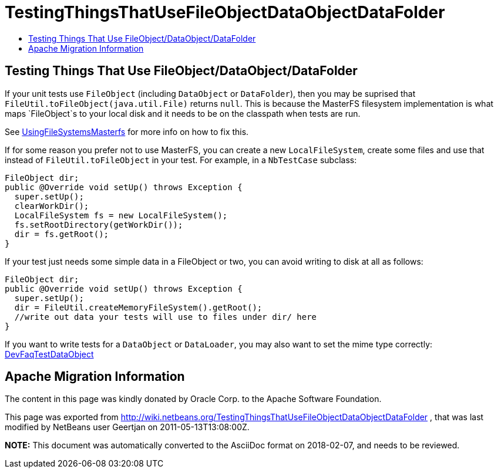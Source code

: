 // 
//     Licensed to the Apache Software Foundation (ASF) under one
//     or more contributor license agreements.  See the NOTICE file
//     distributed with this work for additional information
//     regarding copyright ownership.  The ASF licenses this file
//     to you under the Apache License, Version 2.0 (the
//     "License"); you may not use this file except in compliance
//     with the License.  You may obtain a copy of the License at
// 
//       http://www.apache.org/licenses/LICENSE-2.0
// 
//     Unless required by applicable law or agreed to in writing,
//     software distributed under the License is distributed on an
//     "AS IS" BASIS, WITHOUT WARRANTIES OR CONDITIONS OF ANY
//     KIND, either express or implied.  See the License for the
//     specific language governing permissions and limitations
//     under the License.
//

= TestingThingsThatUseFileObjectDataObjectDataFolder
:jbake-type: wiki
:jbake-tags: wiki, devfaq, needsreview
:jbake-status: published
:keywords: Apache NetBeans wiki TestingThingsThatUseFileObjectDataObjectDataFolder
:description: Apache NetBeans wiki TestingThingsThatUseFileObjectDataObjectDataFolder
:toc: left
:toc-title:
:syntax: true

== Testing Things That Use FileObject/DataObject/DataFolder

If your unit tests use `FileObject` (including `DataObject` or `DataFolder`), then you may be suprised that `FileUtil.toFileObject(java.util.File)` returns `null`. This is because the MasterFS filesystem implementation is what maps `FileObject`s to your local disk and it needs to be on the classpath when tests are run.

See link:UsingFileSystemsMasterfs.asciidoc[UsingFileSystemsMasterfs] for more info on how to fix this.

If for some reason you prefer not to use MasterFS, you can create a new `LocalFileSystem`, create some files and use that instead of `FileUtil.toFileObject` in your test.  For example, in a `NbTestCase` subclass:

[source,java]
----

FileObject dir;
public @Override void setUp() throws Exception {
  super.setUp();
  clearWorkDir();
  LocalFileSystem fs = new LocalFileSystem();
  fs.setRootDirectory(getWorkDir());
  dir = fs.getRoot();
}
----

If your test just needs some simple data in a FileObject or two, you can avoid writing to disk at all as follows:

[source,java]
----

FileObject dir;
public @Override void setUp() throws Exception {
  super.setUp();
  dir = FileUtil.createMemoryFileSystem().getRoot();
  //write out data your tests will use to files under dir/ here
}
----

If you want to write tests for a `DataObject` or `DataLoader`, you may also want to set the mime type correctly: link:DevFaqTestDataObject.asciidoc[DevFaqTestDataObject]

== Apache Migration Information

The content in this page was kindly donated by Oracle Corp. to the
Apache Software Foundation.

This page was exported from link:http://wiki.netbeans.org/TestingThingsThatUseFileObjectDataObjectDataFolder[http://wiki.netbeans.org/TestingThingsThatUseFileObjectDataObjectDataFolder] , 
that was last modified by NetBeans user Geertjan 
on 2011-05-13T13:08:00Z.


*NOTE:* This document was automatically converted to the AsciiDoc format on 2018-02-07, and needs to be reviewed.
